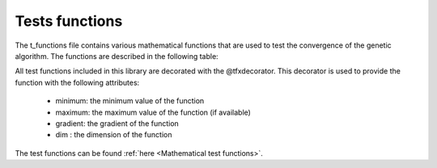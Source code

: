 Tests functions
===============

The t_functions file contains various mathematical functions that are used
to test the convergence of the genetic algorithm.  The functions are
described in the following table:


.. list-table::Title
   :widths: 25 25 50
   :header-rows: 1
    * - Function Name,
        - Function Type,
        - Description
    * - tfx
        - Unimodal
        - A simple unimodal function
    * - wheelers_ridge
        - Unimodal
        - A simple unimodal function
    * - booths_function
        - Unimodal
        - A simple unimodal function
    * - michealewicz
        - Unimodal
        - A simple unimodal function
    * - ackley
        - Unimodal
        - A simple unimodal function
    * - Styblinski_Tang
        - Unimodal
        - A simple unimodal function


All test functions included in this library are decorated with the
@tfxdecorator.  This decorator is used to provide the function with
the following attributes:
 - minimum: the minimum value of the function
 - maximum: the maximum value of the function (if available)
 - gradient: the gradient of the function
 - dim : the dimension of the function

The test functions can be found :ref:`here <Mathematical test functions>`.